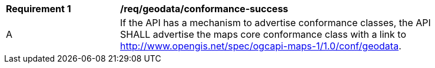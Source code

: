 [[req_geodata_conformance-success]]
[width="90%",cols="2,6a"]
|===
^|*Requirement {counter:req-id}* |*/req/geodata/conformance-success*
^|A |If the API has a mechanism to advertise conformance classes, the API SHALL advertise the maps core conformance class with a link to  http://www.opengis.net/spec/ogcapi-maps-1/1.0/conf/geodata.
|===
